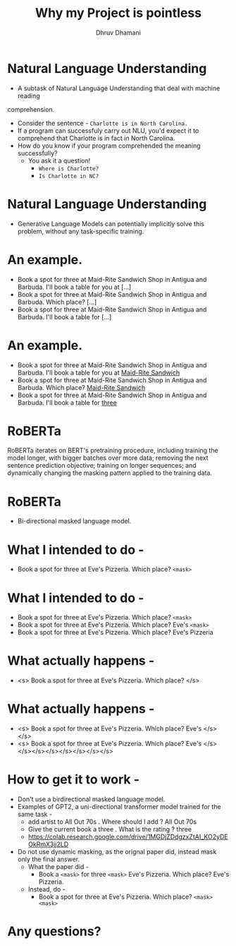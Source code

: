 #+title: Why my Project is pointless
#+author: Dhruv Dhamani

#+OPTIONS: toc:nil reveal_height:1080 reveal_width:1920 nums:nil

#+REVEAL_TITLE_SLIDE: <h1>%t</h1>

#+reveal_root: https://cdnjs.cloudflare.com/ajax/libs/reveal.js/3.8.0/

#+reveal_theme: simple
#+REVEAL_EXTRA_JS: {src: "./script.js"}

* Natural Language Understanding

- A subtask of Natural Language Understanding that deal with machine reading
comprehension.
    - Consider the sentence - ~Charlotte is in North Carolina.~
    - If a program can successfuly carry out NLU, you'd expect it to comprehend
      that Charlotte is in fact in North Carolina.
    - How do you know if your program comprehended the meaning successfully?
      - You ask it a question!
        - ~Where is Charlotte?~
        - ~Is Charlotte in NC?~

* Natural Language Understanding

- Generative Language Models can potentially implicitly solve this problem, without any
  task-specific training.

* An example.

- Book a spot for three at Maid-Rite Sandwich Shop in Antigua and Barbuda. I'll
  book a table for you at [...]
- Book a spot for three at Maid-Rite Sandwich Shop in Antigua and Barbuda. Which
  place? [...]
- Book a spot for three at Maid-Rite Sandwich Shop in Antigua and Barbuda. I'll
  book a table for [...]

* An example.

- Book a spot for three at Maid-Rite Sandwich Shop in Antigua and Barbuda. I'll
  book a table for you at _Maid-Rite Sandwich_
- Book a spot for three at Maid-Rite Sandwich Shop in Antigua and Barbuda. Which
  place? _Maid-Rite Sandwich_
- Book a spot for three at Maid-Rite Sandwich Shop in Antigua and Barbuda. I'll
  book a table for _three_
 
* RoBERTa

RoBERTa iterates on BERT's pretraining procedure, including training the model longer, with bigger batches over more data; removing the next sentence prediction objective; training on longer sequences; and dynamically changing the masking pattern applied to the training data.


* RoBERTa

- Bi-directional masked language model.

* What I intended to do -

- Book a spot for three at Eve's Pizzeria. Which place? ~<mask>~

* What I intended to do -
- Book a spot for three at Eve's Pizzeria. Which place? ~<mask>~
- Book a spot for three at Eve's Pizzeria. Which place? Eve's ~<mask>~
- Book a spot for three at Eve's Pizzeria. Which place? Eve's Pizzeria

* What actually happens -


- <s> Book a spot for three at Eve's Pizzeria. Which place? </s>

* What actually happens -
- <s> Book a spot for three at Eve's Pizzeria. Which place? Eve's </s></s>
- <s> Book a spot for three at Eve's Pizzeria. Which place? Eve's </s></s></s></s></s></s></s></s>

* How to get it to work -

- Don't use a birdirectional masked language model.
- Examples of GPT2, a uni-directional transformer model trained for the same
  task -
  - add artist to All Out 70s . Where should I add ? All Out 70s
  - Give the current  book a three . What is the rating ? three
  - https://colab.research.google.com/drive/1MGDjZDdgzxZtAI_KO2yDEOkRmX3jj2LD
- Do not use dynamic masking, as the orignal paper did, instead mask only the
  final answer.
  - What the paper did -
    - Book a ~<mask>~ for three ~<mask>~ Eve's Pizzeria. Which place? Eve's
      Pizzeria.
  - Instead, do -
    - Book a spot for three at Eve's Pizzeria. Which place? ~<mask>
     <mask>~

* Any questions?
